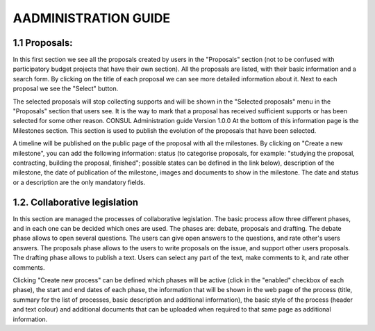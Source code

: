 AADMINISTRATION GUIDE
=====

.. 1.1 Proposals:

1.1 Proposals:
------------

In this first section we see all the proposals created by users in the "Proposals" section (not to be confused with participatory budget projects that have their own section). All the proposals are listed, with their basic information and a search form. By clicking on the title of each proposal we can see more detailed information about it. Next to each proposal we see the "Select" button. 

The selected proposals will stop collecting supports and will be shown in the "Selected proposals" menu in the "Proposals" section that users see. It is the way to mark that a proposal has received sufficient supports or has been selected for some other reason. CONSUL Administration guide Version 1.0.0 At the bottom of this information page is the Milestones section. This section is used to publish the evolution of the proposals that have been selected. 

A timeline will be published on the public page of the proposal with all the milestones. By clicking on "Create a new milestone", you can add the following information: status (to categorise proposals, for example: "studying the proposal, contracting, building the proposal, finished"; possible states can be defined in the link below), description of the milestone, the date of publication of the milestone, images and documents to show in the milestone. The date and status or a description are the only mandatory fields.

1.2. Collaborative legislation
----------------

In this section are managed the processes of collaborative legislation. The basic process allow three different phases, and in each one can be decided which ones are used. The phases are: debate, proposals and drafting. The debate phase allows to open several questions. The users can give open answers to the questions, and rate other's users answers. The proposals phase allows to the users to write proposals on the issue, and support other users proposals. The drafting phase allows to publish a text. Users can select any part of the text, make comments to it, and rate other comments. 

Clicking "Create new process" can be defined which phases will be active (click in the "enabled" checkbox of each phase), the start and end dates of each phase, the information that will be shown in the web page of the process (title, summary for the list of processes, basic description and additional information), the basic style of the process (header and text colour) and additional documents that can be uploaded when required to that same page as additional information.

